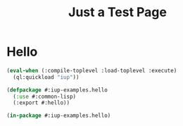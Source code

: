 #+STARTUP: showall
#+TITLE: Just a Test Page

* Hello

#+begin_src lisp :results silent :export none :tangle examples/hello.lisp
  (eval-when (:compile-toplevel :load-toplevel :execute)
    (ql:quickload "iup"))

  (defpackage #:iup-examples.hello
    (:use #:common-lisp)
    (:export #:hello))

  (in-package #:iup-examples.hello)
#+end_src
